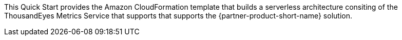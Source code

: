 
This Quick Start provides the Amazon CloudFormation template that builds a serverless architecture consiting of the ThousandEyes Metrics Service that supports that supports the {partner-product-short-name} solution.

